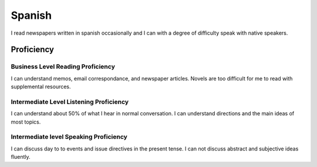 ==================
Spanish
==================

.. topic:: Background

I read newspapers written in spanish occasionally and I can with a degree of difficulty speak with native speakers.  



Proficiency
#############

Business Level Reading Proficiency
-----------------------------------


I can understand memos, email correspondance, and newspaper articles.  Novels are too difficult for me to read with supplemental resources.


Intermediate Level Listening Proficiency
-----------------------------------------


I can understand about 50% of what I hear in normal conversation.  I can understand directions and the main ideas of most topics. 


Intermediate level Speaking Proficiency
----------------------------------------


I can discuss day to to events and issue directives in the present tense.  I can not discuss abstract and subjective ideas fluently.
